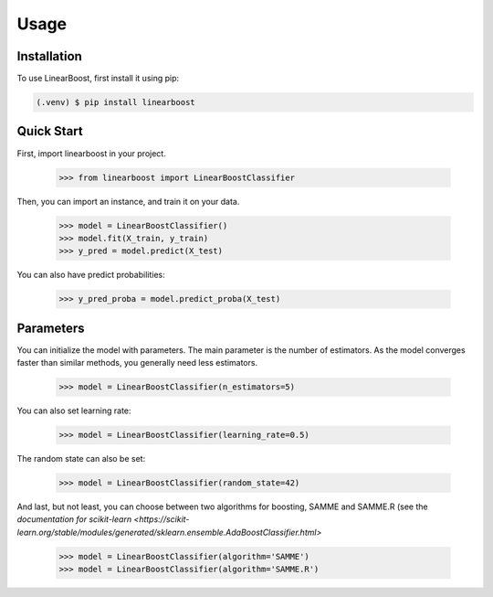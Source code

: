 Usage
=====

.. _installation:

Installation
------------

To use LinearBoost, first install it using pip:

.. code-block:: console

   (.venv) $ pip install linearboost

Quick Start
-----------
First, import linearboost in your project.

   >>> from linearboost import LinearBoostClassifier

Then, you can import an instance, and train it on your data.
   
   >>> model = LinearBoostClassifier()
   >>> model.fit(X_train, y_train)
   >>> y_pred = model.predict(X_test)

You can also have predict probabilities:

   >>> y_pred_proba = model.predict_proba(X_test)

Parameters
----------

You can initialize the model with parameters. The main parameter is the number of estimators. As the model converges faster than similar methods, you generally need less estimators.

   >>> model = LinearBoostClassifier(n_estimators=5)

You can also set learning rate:

   >>> model = LinearBoostClassifier(learning_rate=0.5)

The random state can also be set:

   >>> model = LinearBoostClassifier(random_state=42)

And last, but not least, you can choose between two algorithms for boosting, SAMME and SAMME.R (see the  `documentation for scikit-learn <https://scikit-learn.org/stable/modules/generated/sklearn.ensemble.AdaBoostClassifier.html>` 

   >>> model = LinearBoostClassifier(algorithm='SAMME')
   >>> model = LinearBoostClassifier(algorithm='SAMME.R')

